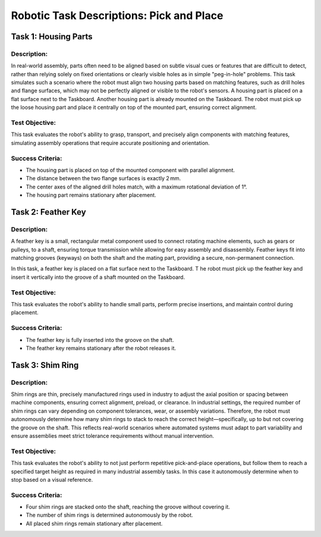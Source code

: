 Robotic Task Descriptions: Pick and Place
=========================================

Task 1: Housing Parts
---------------------

Description:
^^^^^^^^^^^^

In real-world assembly, parts often need to be aligned based on subtle visual cues or features that are difficult to detect, 
rather than relying solely on fixed orientations or clearly visible holes as in simple "peg-in-hole" problems. 
This task simulates such a scenario where the robot must align two housing parts based on matching features,
such as drill holes and flange surfaces, which may not be perfectly aligned or visible to the robot's sensors.
A housing part is placed on a flat surface next to the Taskboard. Another housing part is already mounted on the Taskboard. 
The robot must pick up the loose housing part and place it centrally on top of the mounted part, ensuring correct alignment.


Test Objective:
^^^^^^^^^^^^^^^

This task evaluates the robot's ability to grasp, transport, and precisely align components with matching features, 
simulating assembly operations that require accurate positioning and orientation.

Success Criteria:
^^^^^^^^^^^^^^^^^

- The housing part is placed on top of the mounted component with parallel alignment.
- The distance between the two flange surfaces is exactly 2 mm.
- The center axes of the aligned drill holes match, with a maximum rotational deviation of 1°.
- The housing part remains stationary after placement.

Task 2: Feather Key
-------------------

Description:
^^^^^^^^^^^^

A feather key is a small, rectangular metal component used to connect rotating machine elements, such as gears or pulleys, to a shaft, 
ensuring torque transmission while allowing for easy assembly and disassembly. 
Feather keys fit into matching grooves (keyways) on both the shaft and the mating part, providing a secure, non-permanent connection.

In this task, a feather key is placed on a flat surface next to the Taskboard. T
he robot must pick up the feather key and insert it vertically into the groove of a shaft mounted on the Taskboard.


Test Objective:
^^^^^^^^^^^^^^^

This task evaluates the robot's ability to handle small parts, 
perform precise insertions, and maintain control during placement.

Success Criteria:
^^^^^^^^^^^^^^^^^

- The feather key is fully inserted into the groove on the shaft.
- The feather key remains stationary after the robot releases it.

Task 3: Shim Ring
-----------------

Description:
^^^^^^^^^^^^

Shim rings are thin, precisely manufactured rings used in industry to adjust the axial position or spacing between machine components, 
ensuring correct alignment, preload, or clearance. 
In industrial settings, the required number of shim rings can vary depending on component tolerances, 
wear, or assembly variations. Therefore, the robot must autonomously determine how many shim rings to stack to reach the correct height—specifically, 
up to but not covering the groove on the shaft. 
This reflects real-world scenarios where automated systems 
must adapt to part variability and ensure assemblies meet strict tolerance requirements without manual intervention.

Test Objective:
^^^^^^^^^^^^^^^

This task evaluates the robot's ability to not just perform repetitive pick-and-place operations, 
but follow them to reach a specified target height as required in many industrial assembly tasks.
In this case it autonomously determine when to stop based on a visual reference.

Success Criteria:
^^^^^^^^^^^^^^^^^

- Four shim rings are stacked onto the shaft, reaching the groove without covering it.
- The number of shim rings is determined autonomously by the robot.
- All placed shim rings remain stationary after placement.
